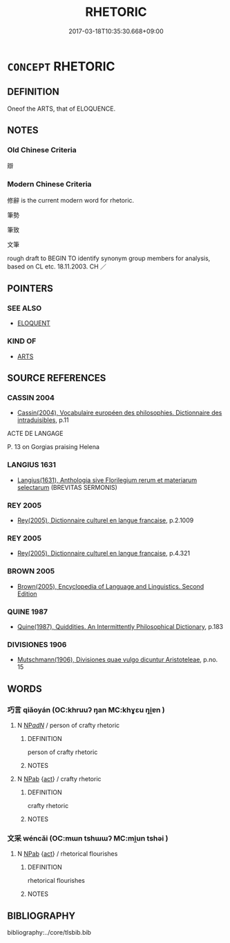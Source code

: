 # -*- mode: mandoku-tls-view -*-
#+TITLE: RHETORIC
#+DATE: 2017-03-18T10:35:30.668+09:00        
#+STARTUP: content
* =CONCEPT= RHETORIC
:PROPERTIES:
:CUSTOM_ID: uuid-827ce87b-5100-4277-97a6-cb9c65f56d1c
:TR_ZH: 修辭
:END:
** DEFINITION

Oneof the ARTS, that of ELOQUENCE.

** NOTES

*** Old Chinese Criteria
辯

*** Modern Chinese Criteria
修辭 is the current modern word for rhetoric.

筆勢

筆致

文筆

rough draft to BEGIN TO identify synonym group members for analysis, based on CL etc. 18.11.2003. CH ／

** POINTERS
*** SEE ALSO
 - [[tls:concept:ELOQUENT][ELOQUENT]]

*** KIND OF
 - [[tls:concept:ARTS][ARTS]]

** SOURCE REFERENCES
*** CASSIN 2004
 - [[cite:CASSIN-2004][Cassin(2004), Vocabulaire européen des philosophies. Dictionnaire des intraduisibles]], p.11


ACTE DE LANGAGE

P. 13 on Gorgias praising Helena

*** LANGIUS 1631
 - [[cite:LANGIUS-1631][Langius(1631), Anthologia sive Florilegium rerum et materiarum selectarum]] (BREVITAS SERMONIS)
*** REY 2005
 - [[cite:REY-2005][Rey(2005), Dictionnaire culturel en langue francaise]], p.2.1009

*** REY 2005
 - [[cite:REY-2005][Rey(2005), Dictionnaire culturel en langue francaise]], p.4.321

*** BROWN 2005
 - [[cite:BROWN-2005][Brown(2005), Encyclopedia of Language and Linguistics. Second Edition]]
*** QUINE 1987
 - [[cite:QUINE-1987][Quine(1987), Quiddities. An Intermittently Philosophical Dictionary]], p.183

*** DIVISIONES 1906
 - [[cite:DIVISIONES-1906][Mutschmann(1906), Divisiones quae vulgo dicuntur Aristoteleae]], p.no. 15

** WORDS
   :PROPERTIES:
   :VISIBILITY: children
   :END:
*** 巧言 qiǎoyán (OC:khruuʔ ŋan MC:khɣɛu ŋi̯ɐn )
:PROPERTIES:
:CUSTOM_ID: uuid-4d547ab0-7acc-4dc0-91d0-53d9660dc2ca
:Char+: 巧(48,2/5) 言(149,0/7) 
:GY_IDS+: uuid-2feca012-09f9-4e9e-b429-65b59b7e5465 uuid-d9a087db-c2b1-46d7-88c4-19d571a149ce
:PY+: qiǎo yán    
:OC+: khruuʔ ŋan    
:MC+: khɣɛu ŋi̯ɐn    
:END: 
**** N [[tls:syn-func::#uuid-080d3352-c9b3-40b5-8aed-7996007863d9][NP/adN/]] / person of crafty rhetoric
:PROPERTIES:
:CUSTOM_ID: uuid-20858070-14bc-42ce-8633-364b804243a8
:END:
****** DEFINITION

person of crafty rhetoric

****** NOTES

**** N [[tls:syn-func::#uuid-db0698e7-db2f-4ee3-9a20-0c2b2e0cebf0][NPab]] {[[tls:sem-feat::#uuid-f55cff2f-f0e3-4f08-a89c-5d08fcf3fe89][act]]} / crafty rhetoric
:PROPERTIES:
:CUSTOM_ID: uuid-b8669c83-0531-4c2e-96a8-fd8532720466
:VALUATION: -
:END:
****** DEFINITION

crafty rhetoric

****** NOTES

*** 文采 wéncǎi (OC:mɯn tshɯɯʔ MC:mi̯un tshəi )
:PROPERTIES:
:CUSTOM_ID: uuid-2d990a8e-519b-4414-86f5-181ef7c9fdb7
:Char+: 文(67,0/4) 采(165,1/8) 
:GY_IDS+: uuid-9bad1e6b-8012-44fa-9361-adf5aa491542 uuid-32e15416-237c-4b18-b7b4-fccf5e0ddfd6
:PY+: wén cǎi    
:OC+: mɯn tshɯɯʔ    
:MC+: mi̯un tshəi    
:END: 
**** N [[tls:syn-func::#uuid-db0698e7-db2f-4ee3-9a20-0c2b2e0cebf0][NPab]] {[[tls:sem-feat::#uuid-f55cff2f-f0e3-4f08-a89c-5d08fcf3fe89][act]]} / rhetorical flourishes
:PROPERTIES:
:CUSTOM_ID: uuid-a6876831-1321-4299-985a-a35cbf2c5db6
:END:
****** DEFINITION

rhetorical flourishes

****** NOTES

** BIBLIOGRAPHY
bibliography:../core/tlsbib.bib
